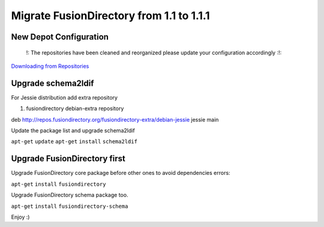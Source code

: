 Migrate FusionDirectory from 1.1 to 1.1.1
=========================================


New Depot Configuration
^^^^^^^^^^^^^^^^^^^^^^^

    !: The repositories have been cleaned and reorganized please update
    your configuration accordingly :!:

`Downloading from Repositories <en:dl_install>`__

Upgrade schema2ldif
^^^^^^^^^^^^^^^^^^^

For Jessie distribution add extra repository

#. fusiondirectory debian-extra repository

deb http://repos.fusiondirectory.org/fusiondirectory-extra/debian-jessie
jessie main

Update the package list and upgrade schema2ldif

``apt-get`` ``update`` ``apt-get`` ``install`` ``schema2ldif``

Upgrade FusionDirectory first
^^^^^^^^^^^^^^^^^^^^^^^^^^^^^

Upgrade FusionDirectory core package before other ones to avoid
dependencies errors:

``apt-get`` ``install`` ``fusiondirectory``

Upgrade FusionDirectory schema package too.

``apt-get`` ``install`` ``fusiondirectory-schema``

Enjoy :)
